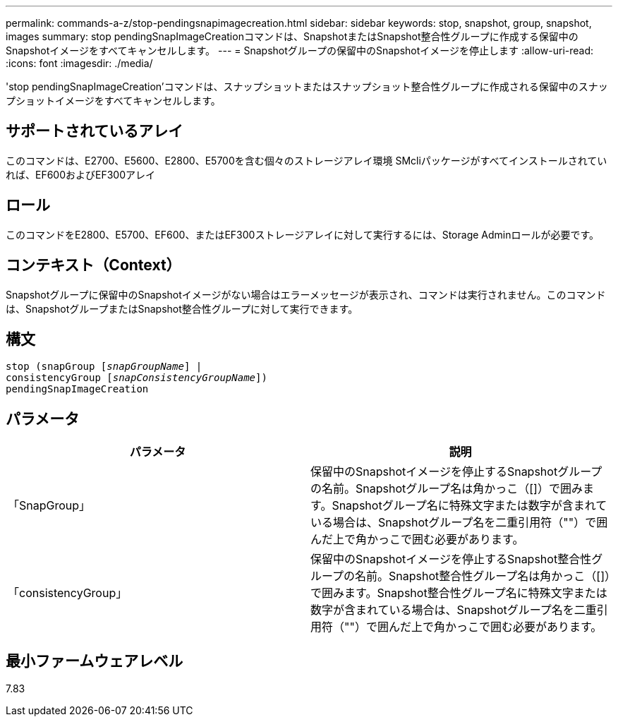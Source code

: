 ---
permalink: commands-a-z/stop-pendingsnapimagecreation.html 
sidebar: sidebar 
keywords: stop, snapshot, group, snapshot, images 
summary: stop pendingSnapImageCreationコマンドは、SnapshotまたはSnapshot整合性グループに作成する保留中のSnapshotイメージをすべてキャンセルします。 
---
= Snapshotグループの保留中のSnapshotイメージを停止します
:allow-uri-read: 
:icons: font
:imagesdir: ./media/


[role="lead"]
'stop pendingSnapImageCreation'コマンドは、スナップショットまたはスナップショット整合性グループに作成される保留中のスナップショットイメージをすべてキャンセルします。



== サポートされているアレイ

このコマンドは、E2700、E5600、E2800、E5700を含む個々のストレージアレイ環境 SMcliパッケージがすべてインストールされていれば、EF600およびEF300アレイ



== ロール

このコマンドをE2800、E5700、EF600、またはEF300ストレージアレイに対して実行するには、Storage Adminロールが必要です。



== コンテキスト（Context）

Snapshotグループに保留中のSnapshotイメージがない場合はエラーメッセージが表示され、コマンドは実行されません。このコマンドは、SnapshotグループまたはSnapshot整合性グループに対して実行できます。



== 構文

[listing, subs="+macros"]
----
stop (snapGroup pass:quotes[[_snapGroupName_]] |
consistencyGroup pass:quotes[[_snapConsistencyGroupName_]])
pendingSnapImageCreation
----


== パラメータ

[cols="2*"]
|===
| パラメータ | 説明 


 a| 
「SnapGroup」
 a| 
保留中のSnapshotイメージを停止するSnapshotグループの名前。Snapshotグループ名は角かっこ（[]）で囲みます。Snapshotグループ名に特殊文字または数字が含まれている場合は、Snapshotグループ名を二重引用符（""）で囲んだ上で角かっこで囲む必要があります。



 a| 
「consistencyGroup」
 a| 
保留中のSnapshotイメージを停止するSnapshot整合性グループの名前。Snapshot整合性グループ名は角かっこ（[]）で囲みます。Snapshot整合性グループ名に特殊文字または数字が含まれている場合は、Snapshotグループ名を二重引用符（""）で囲んだ上で角かっこで囲む必要があります。

|===


== 最小ファームウェアレベル

7.83
